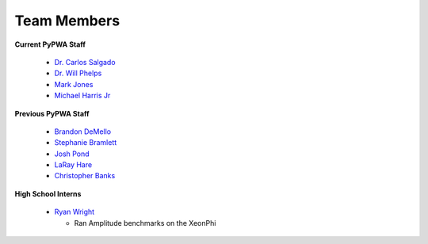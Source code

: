 
.. _contributors:


Team Members
------------

**Current PyPWA Staff**

 - `Dr. Carlos Salgado <https://github.com/cwsalgado>`_
 - `Dr. Will Phelps <https://github.com/wphelps>`_
 - `Mark Jones <https://github.com/Markjonestx>`_
 - `Michael Harris Jr <http://github.com/MichaelHarrisJr>`_


**Previous PyPWA Staff**

 - `Brandon DeMello <https://github.com/bdell>`_
 - `Stephanie Bramlett <https://github.com/skbramlett>`_
 - `Josh Pond <https://github.com/JTPond>`_
 - `LaRay Hare <https://github.com/lmhare>`_
 - `Christopher Banks <https://github.com/cjbanks>`_


**High School Interns**

 - `Ryan Wright <https://github.com/painballking>`_

   - Ran Amplitude benchmarks on the XeonPhi
